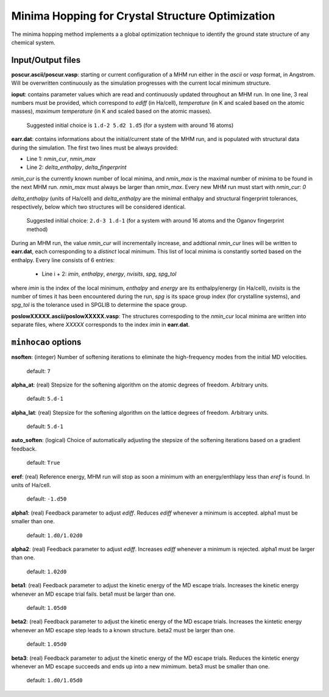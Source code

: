 .. _minhocao:

=================================================
Minima Hopping for Crystal Structure Optimization
=================================================

The minima hopping method implements a 
a global optimization technique to identify the ground state structure of
any chemical system. 

Input/Output files
==================
**poscur.ascii/poscur.vasp**: starting or current configuration of a MHM run
either in the *ascii* or *vasp* format, in Angstrom. Will be 
overwritten continuously as the simulation progresses with the 
current local minimum structure.


**ioput**: contains parameter values which are read and continuously updated throughout an MHM run.
In one line, 3 real numbers must be provided, which correspond to
*ediff* (in Ha/cell), *temperature* (in K and scaled based on the atomic masses), 
*maximum temperature*  (in K and scaled based on the atomic masses).

   Suggested initial choice is ``1.d-2 5.d2 1.d5`` (for a system with around 16 atoms)

**earr.dat**: contains informations about the initial/current state of the MHM run, 
and is populated with structural data during the simulation.
The first two lines must be always provided:

* Line 1: *nmin_cur*,  *nmin_max*
* Line 2: *delta_enthalpy*, *delta_fingerprint*


*nmin_cur* is the currently known number of local minima,
and *nmin_max* is the maximal number of minima to be found in
the next MHM run. *nmin_max* must always be larger than 
*nmin_max*. Every new MHM run must start with *nmin_cur: 0*

*delta_enthalpy*  (units of Ha/cell) and *delta_enthalpy* are the 
minimal enthalpy and structural fingerprint tolerances, respectively,
below which two structures will be considered identical.

   Suggested initial choice: ``2.d-3 1.d-1`` (for a system with around 16 atoms and the
   Oganov fingerprint method)

During an MHM run, the value *nmin_cur* will incrementally increase,
and addtional *nmin_cur* lines will be written to **earr.dat**,
each corresponding to a *distinct* local minimum.
This list of local minima is constantly sorted based on the enthalpy.
Every line consists of 6 entries: 
   
   * Line i + 2: *imin*, *enthalpy*, *energy*, *nvisits*, *spg*, *spg_tol*

where *imin* is the index of the local minimum, *enthalpy* and *energy* are
its enthalpy/energy (in Ha/cell),
*nvisits* is the number of times it has been encountered during the run,
*spg* is its space group index (for crystalline systems), and  *spg_tol*
is the tolerance used in SPGLIB to determine the space group.


**poslowXXXXX.ascii/poslowXXXXX.vasp**:
The structures correspoding to the *nmin_cur* local minima are written into 
separate files, where *XXXXX* corresponds to the index *imin* in **earr.dat**.


``minhocao`` options
======================

**nsoften**: (integer) Number of softening iterations to eliminate the
high-frequency modes from the initial MD velocities.

    default: ``7``

**alpha_at**: (real) Stepsize for the softening algorithm on the atomic degrees of freedom. Arbitrary units.

    default: ``5.d-1``

**alpha_lat**: (real) Stepsize for the softening algorithm on the lattice degrees of freedom. Arbitrary units.

    default: ``5.d-1``

**auto_soften**: (logical) Choice of automatically adjusting the stepsize of the softening iterations based on 
a gradient feedback. 

    default: ``True``

**eref**: (real) Reference energy, MHM run will stop as soon a minimum
with an energy/enthlapy less than *eref* is found. In units of Ha/cell.

    default: ``-1.d50``

**alpha1**: (real) Feedback parameter to adjust *ediff*.
Reduces *ediff* whenever a minimum is accepted. alpha1 must be smaller than one.

    default: ``1.d0/1.02d0``

**alpha2**: (real) Feedback parameter to adjust *ediff*.
Increases *ediff* whenever a minimum is rejected. alpha1 must be larger than one.

    default: ``1.02d0``

**beta1**: (real) Feedback parameter to adjust the kinetic energy of the MD escape trials.
Increases the kinetic energy whenever an MD escape trial fails.
beta1 must be larger than one.

    default: ``1.05d0``

**beta2**: (real) Feedback parameter to adjust the kinetic energy of the MD escape trials.
Increases the kintetic energy whenever an MD escape 
step leads to a known structure.
beta2 must be larger than one.

    default: ``1.05d0``

**beta3**: (real) Feedback parameter to adjust the kinetic energy of the MD escape trials.
Reduces the kintetic energy whenever an MD escape succeeds
and ends up into a new mimimum.
beta3 must be smaller than one.

    default: ``1.d0/1.05d0``




